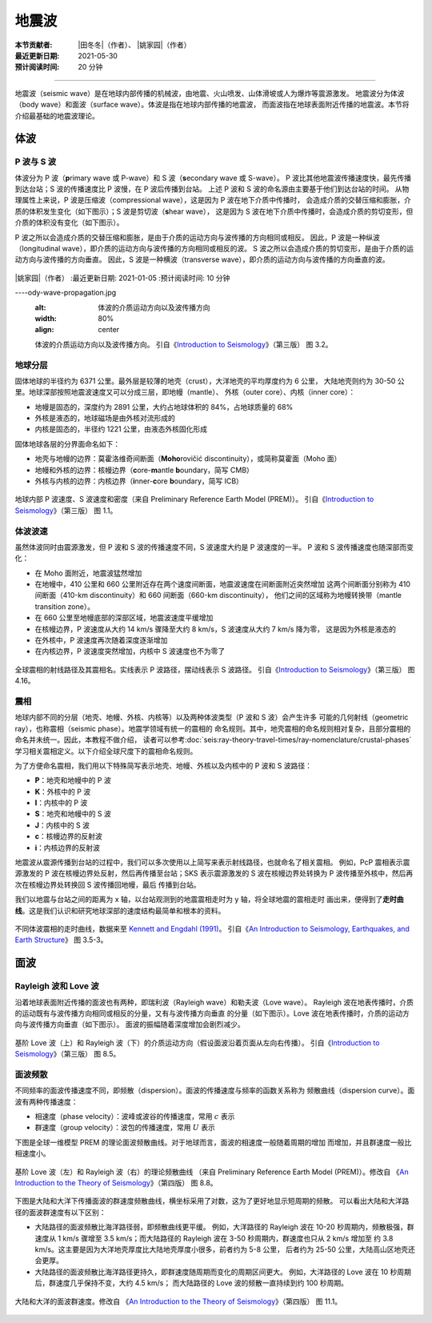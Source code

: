 地震波
======

:本节贡献者: |田冬冬|\（作者）、
             |姚家园|\（作者）
:最近更新日期: 2021-05-30
:预计阅读时间: 20 分钟

----

地震波（seismic wave）是在地球内部传播的机械波，由地震、火山喷发、山体滑坡或人为爆炸等震源激发。
地震波分为体波（body wave）和面波（surface wave）。体波是指在地球内部传播的地震波，
而面波指在地球表面附近传播的地震波。本节将介绍最基础的地震波理论。

体波
-----

P 波与 S 波
^^^^^^^^^^^^

体波分为 P 波（\ **p**\ rimary wave 或 P-wave）和 S 波（\ **s**\ econdary wave 或 S-wave）。
P 波比其他地震波传播速度快，最先传播到达台站；S 波的传播速度比 P 波慢，在 P 波后传播到台站。
上述 P 波和 S 波的命名源由主要基于他们到达台站的时间。
从物理属性上来说，P 波是压缩波（compressional wave），这是因为 P 波在地下介质中传播时，
会造成介质的交替压缩和膨胀，介质的体积发生变化（如下图示）；S 波是剪切波（\ **s**\ hear wave），
这是因为 S 波在地下介质中传播时，会造成介质的剪切变形，但介质的体积没有变化（如下图示）。

P 波之所以会造成介质的交替压缩和膨胀，是由于介质的运动方向与波传播的方向相同或相反。
因此，P 波是一种纵波（longitudinal wave），即介质的运动方向与波传播的方向相同或相反的波。
S 波之所以会造成介质的剪切变形，是由于介质的运动方向与波传播的方向垂直。
因此，S 波是一种横波（transverse wave），即介质的运动方向与波传播的方向垂直的波。

.. figure:: b:本节贡献者: |田冬冬|\（作者）、
|姚家园|\（作者）
:最近更新日期: 2021-01-05
:预计阅读时间: 10 分钟

----ody-wave-propagation.jpg
   :alt: 体波的介质运动方向以及波传播方向
   :width: 80%
   :align: center

   体波的介质运动方向以及波传播方向。
   引自《\ `Introduction to Seismology <https://www.cambridge.org/us/academic/subjects/earth-and-environmental-science/solid-earth-geophysics/introduction-seismology-3rd-edition?format=HB&isbn=9781316635742>`__\ 》（第三版）
   图 3.2。

地球分层
^^^^^^^^

固体地球的半径约为 6371 公里。最外层是较薄的地壳（crust），大洋地壳的平均厚度约为 6 公里，
大陆地壳则约为 30-50 公里。地球深部按照地震波速度又可以分成三层，即地幔（mantle）、
外核（outer core）、内核（inner core）：

- 地幔是固态的，深度约为 2891 公里，大约占地球体积的 84%，占地球质量的 68%
- 外核是液态的，地球磁场是由外核对流形成的
- 内核是固态的，半径约 1221 公里，由液态外核固化形成

固体地球各层的分界面命名如下：

- 地壳与地幔的边界：莫霍洛维奇间断面（\ **Moho**\ rovičić discontinuity），或简称莫霍面（Moho 面）
- 地幔和外核的边界：核幔边界（\ **c**\ ore-\ **m**\ antle **b**\ oundary，简写 CMB）
- 外核与内核的边界：内核边界（\ **i**\ nner-\ **c**\ ore **b**\ oundary，简写 ICB）

.. figure:: prem.jpg
   :alt: 地球内部 P 波速度、S 波速度和密度
   :width: 50%
   :align: center

   地球内部 P 波速度、S 波速度和密度（来自 Preliminary Reference Earth Model (PREM)）。
   引自《\ `Introduction to Seismology <https://www.cambridge.org/us/academic/subjects/earth-and-environmental-science/solid-earth-geophysics/introduction-seismology-3rd-edition?format=HB&isbn=9781316635742>`__\ 》（第三版）
   图 1.1。

体波波速
^^^^^^^^

虽然体波同时由震源激发，但 P 波和 S 波的传播速度不同，S 波速度大约是 P 波速度的一半。
P 波和 S 波传播速度也随深部而变化：

- 在 Moho 面附近，地震波猛然增加
- 在地幔中，410 公里和 660 公里附近存在两个速度间断面，地震波速度在间断面附近突然增加
  这两个间断面分别称为 410 间断面（410-km discontinuity）和 660 间断面（660-km discontinuity），
  他们之间的区域称为地幔转换带（mantle transition zone）。

- 在 660 公里至地幔底部的深部区域，地震波速度平缓增加
- 在核幔边界，P 波速度从大约 14 km/s 骤降至大约 8 km/s，S 波速度从大约 7 km/s 降为零，
  这是因为外核是液态的
- 在外核中，P 波速度再次随着深度逐渐增加
- 在内核边界，P 波速度突然增加，内核中 S 波速度也不为零了

.. figure:: phase-name.jpg
   :alt: 全球震相的射线路径及其震相名
   :width: 50%
   :align: center

   全球震相的射线路径及其震相名。实线表示 P 波路径，摆动线表示 S 波路径。
   引自《\ `Introduction to Seismology <https://www.cambridge.org/us/academic/subjects/earth-and-environmental-science/solid-earth-geophysics/introduction-seismology-3rd-edition?format=HB&isbn=9781316635742>`__\ 》（第三版）
   图 4.16。

震相
^^^^^

地球内部不同的分层（地壳、地幔、外核、内核等）以及两种体波类型（P 波和 S 波）会产生许多
可能的几何射线（geometric ray），也称震相（seismic phase）。地震学领域有统一的震相的
命名规则。其中，地壳震相的命名规则相对复杂，且部分震相的命名并未统一。因此，本教程不做介绍，
读者可以参考\ :doc:`seis:ray-theory-travel-times/ray-nomenclature/crustal-phases`\
学习相关震相定义。以下介绍全球尺度下的震相命名规则。

为了方便命名震相，我们用以下特殊简写表示地壳、地幔、外核以及内核中的 P 波和 S 波路径：

- **P**\ ：地壳和地幔中的 P 波
- **K**\ ：外核中的 P 波
- **I**\ ：内核中的 P 波
- **S**\ ：地壳和地幔中的 S 波
- **J**\ ：内核中的 S 波
- **c**\ ：核幔边界的反射波
- **i**\ ：内核边界的反射波

地震波从震源传播到台站的过程中，我们可以多次使用以上简写来表示射线路径，也就命名了相关震相。
例如，PcP 震相表示震源激发的 P 波在核幔边界处反射，然后再传播至台站；SKS 表示震源激发的
S 波在核幔边界处转换为 P 波传播至外核中，然后再次在核幔边界处转换回 S 波传播回地幔，最后
传播到台站。

我们以地震与台站之间的距离为 x 轴，以台站观测到的地震震相走时为 y 轴，将全球地震的震相走时
画出来，便得到了\ **走时曲线**\ 。这是我们认识和研究地球深部的速度结构最简单和根本的资料。

.. figure:: travel-time-curve.jpg
   :alt: 地球内部
   :width: 50%
   :align: center

   不同体波震相的走时曲线，数据来至 `Kennett and Engdahl (1991) <https://doi.org/10.1111/j.1365-246X.1991.tb06724.x>`__\ 。
   引自《\ `An Introduction to Seismology, Earthquakes, and Earth Structure <https://www.wiley.com/en-us/An+Introduction+to+Seismology%2C+Earthquakes%2C+and+Earth+Structure-p-9780865420786>`__\ 》
   图 3.5-3。

面波
-----

Rayleigh 波和 Love 波
^^^^^^^^^^^^^^^^^^^^^^

沿着地球表面附近传播的面波也有两种，即瑞利波（Rayleigh wave）和勒夫波（Love wave）。
Rayleigh 波在地表传播时，介质的运动既有与波传播方向相同或相反的分量，又有与波传播方向垂直
的分量（如下图示）。Love 波在地表传播时，介质的运动方向与波传播方向垂直（如下图示）。
面波的振幅随着深度增加会剧烈减少。

.. figure:: surface-wave-propagation.jpg
   :alt: 面波的介质运动方向以及波传播方向
   :width: 50%
   :align: center

   基阶 Love 波（上）和 Rayleigh 波（下）的介质运动方向（假设面波沿着页面从左向右传播）。
   引自《\ `Introduction to Seismology <https://www.cambridge.org/us/academic/subjects/earth-and-environmental-science/solid-earth-geophysics/introduction-seismology-3rd-edition?format=HB&isbn=9781316635742>`__\ 》（第三版）
   图 8.5。

面波频散
^^^^^^^^

不同频率的面波传播速度不同，即频散（dispersion）。面波的传播速度与频率的函数关系称为
频散曲线（dispersion curve）。面波有两种传播速度：

- 相速度（phase velocity）：波峰或波谷的传播速度，常用 :math:`c` 表示
- 群速度（group velocity）：波包的传播速度，常用 :math:`U` 表示

.. dropdown:: :fa:`exclamation-circle,mr-1` 相速度和群速度的示意图
   :container: + shadow
   :title: bg-info text-white font-weight-bold

   如下图所示，波峰的传播速度是相速度；波包的传播速度是群速度。

   波包指台站记录到的振动的包络线，代表了波的能量。下图绘制了第一个台站和最后台站的波包，
   需要注意的是下图的包络线只是为了形象化表示波包而刻意描绘出来的，台站处的介质实际运动还是振动曲线。

   如下图所示，在波传播过程中，波峰的形状并不是固定的，而会在包络线的约束下改变。

   .. figure:: dispersion-cartoon.jpg
      :alt: 相速度和群速度的示意图
      :width: 50%
      :align: center

      相速度和群速度的示意图。修改自
      《\ `An Introduction to the Theory of Seismology <https://academic.oup.com/gji/article/86/1/215/636222>`__\ 》（第四版）
      图 8.7。

下图是全球一维模型 PREM 的理论面波频散曲线。对于地球而言，面波的相速度一般随着周期的增加
而增加，并且群速度一般比相速度小。

.. figure:: surface-wave-dispersion.jpg
   :alt: 面波理论频散曲线
   :width: 70%
   :align: center

   基阶 Love 波（左）和 Rayleigh 波（右）的理论频散曲线
   （来自 Preliminary Reference Earth Model (PREM)）。修改自
   《\ `An Introduction to the Theory of Seismology <https://academic.oup.com/gji/article/86/1/215/636222>`__\ 》（第四版）
   图 8.8。

下图是大陆和大洋下传播面波的群速度频散曲线，横坐标采用了对数，这为了更好地显示短周期的频散。
可以看出大陆和大洋路径的面波群速度有以下区别：

- 大陆路径的面波频散比海洋路径弱，即频散曲线更平缓。
  例如，大洋路径的 Rayleigh 波在 10-20 秒周期内，频散极强，群速度从 1 km/s 骤增至
  3.5 km/s；而大陆路径的 Rayleigh 波在 3-50 秒周期内，群速度也只从 2 km/s 增加至
  约 3.8 km/s。这主要是因为大洋地壳厚度比大陆地壳厚度小很多，前者约为 5-8 公里，
  后者约为 25-50 公里，大陆高山区地壳还会更厚。
- 大陆路径的面波频散比海洋路径更持久，即群速度随周期而变化的周期区间更大。
  例如，大洋路径的 Love 波在 10 秒周期后，群速度几乎保持不变，大约 4.5 km/s；
  而大陆路径的 Love 波的频散一直持续到约 100 秒周期。

.. figure:: surface-wave-group-velocity.png
   :alt: 大陆和大洋的面波群速度
   :width: 60%
   :align: center

   大陆和大洋的面波群速度。修改自
   《\ `An Introduction to the Theory of Seismology <https://academic.oup.com/gji/article/86/1/215/636222>`__\ 》（第四版）
   图 11.1。

.. 该图实际上是利用 WebPlotDigitizer 软件（https://automeris.io/WebPlotDigitizer/）
.. 从《Earthquakes and Geological Discovery》的第五章中抠的数据绘制而成的。
.. 也可以从《New Manual of Seismological Observatory Practice》第二章的图 2.10 抠数据:
.. https://doi.org/10.2312/GFZ.NMSOP-2_ch2
